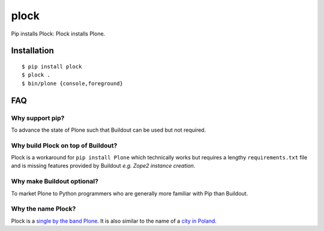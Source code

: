 plock
=====

.. image:: https://travis-ci.org/aclark4life/plock.png?branch=master

Pip installs Plock: Plock installs Plone.

.. image:: https://raw.githubusercontent.com/plock/plock/master/Plocktastic.png
    :align: center

Installation
------------

::

    $ pip install plock
    $ plock .
    $ bin/plone {console,foreground}

FAQ
---

Why support pip? 
~~~~~~~~~~~~~~~~

To advance the state of Plone such that Buildout can be used but not required.

Why build Plock on top of Buildout? 
~~~~~~~~~~~~~~~~~~~~~~~~~~~~~~~~~~~

Plock is a workaround for ``pip install Plone`` which technically works but requires a lengthy ``requirements.txt`` file and is missing features provided by Buildout *e.g. Zope2 instance creation*.

Why make Buildout optional? 
~~~~~~~~~~~~~~~~~~~~~~~~~~~

To market Plone to Python programmers who are generally more familiar with Pip than Buildout.

Why the name Plock?
~~~~~~~~~~~~~~~~~~~

Plock is a `single by the band Plone <http://www.youtube.com/watch?v=IlLzsF61n-8>`_. It is also similar to the name of a `city in Poland <http://en.wikipedia.org/wiki/P%C5%82ock>`_.
